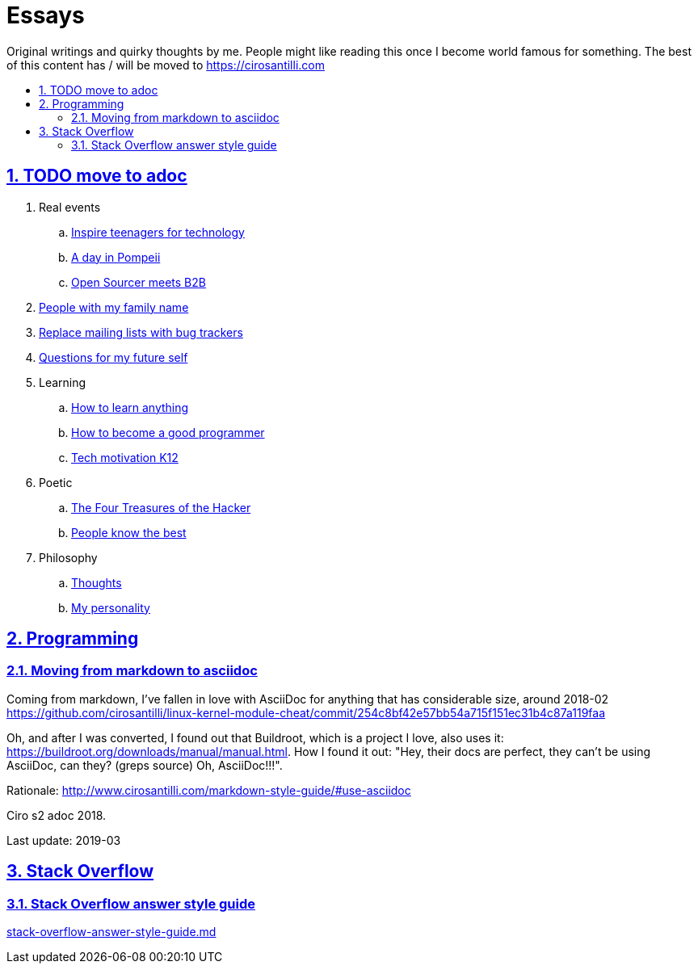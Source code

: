 = Essays
:idprefix:
:idseparator: -
:sectanchors:
:sectlinks:
:sectnumlevels: 6
:sectnums:
:toc: macro
:toclevels: 6
:toc-title:

Original writings and quirky thoughts by me. People might like reading this once I become world famous for something. The best of this content has / will be moved to https://cirosantilli.com

toc::[]

== TODO move to adoc

. Real events
.. link:inspire-teenagers-for-technology.md[Inspire teenagers for technology]
.. link:day-in-pompeii.md[A day in Pompeii]
.. link:open-sourcer-meets-b2b.md[Open Sourcer meets B2B]
. link:people-with-my-family-name.md[People with my family name]
. link:replace-mailing-lists-with-bug-trackers.md[Replace mailing lists with bug trackers]
. link:questions-for-my-future-self.md[Questions for my future self]
. Learning
.. link:how-to-learn-anything.md[How to learn anything]
.. link:how-to-become-a-good-programmer.md[How to become a good programmer]
.. link:tech-motivation-k12.md[Tech motivation K12]
. Poetic
.. link:four-treasures-of-the-hacker.md[The Four Treasures of the Hacker]
.. link:people-know-the-best.md[People know the best]
. Philosophy
.. link:thoughts.md[Thoughts]
.. link:my-personality.md[My personality]

== Programming

=== Moving from markdown to asciidoc

Coming from markdown, I've fallen in love with AsciiDoc for anything that has considerable size, around 2018-02 https://github.com/cirosantilli/linux-kernel-module-cheat/commit/254c8bf42e57bb54a715f151ec31b4c87a119faa

Oh, and after I was converted, I found out that Buildroot, which is a project I love, also uses it: link:https://buildroot.org/downloads/manual/manual.html[]. How I found it out: "Hey, their docs are perfect, they can't be using AsciiDoc, can they? (greps source) Oh, AsciiDoc!!!".

Rationale: http://www.cirosantilli.com/markdown-style-guide/#use-asciidoc

Ciro s2 adoc 2018.

Last update: 2019-03

== Stack Overflow

=== Stack Overflow answer style guide

link:stack-overflow-answer-style-guide.md[]
